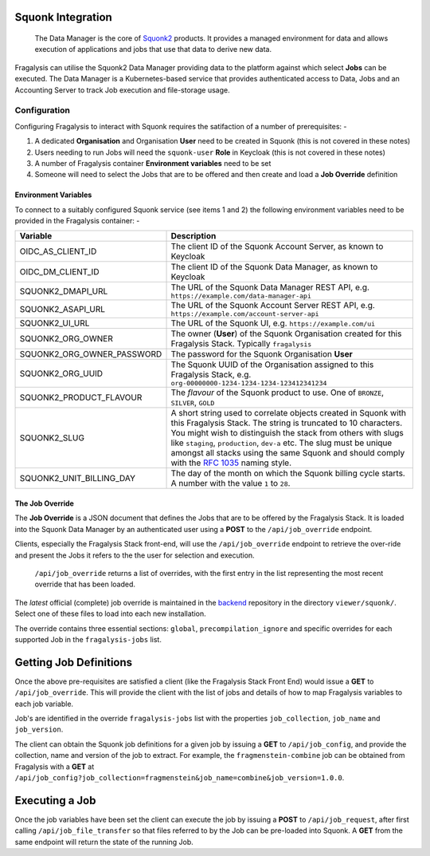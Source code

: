 ##################
Squonk Integration
##################

..  epigraph::

    The Data Manager is the core of `Squonk2`_ products. It provides a managed
    environment for data and allows execution of applications and jobs that use that
    data to derive new data.

Fragalysis can utilise the Squonk2 Data Manager providing data to the platform against
which select **Jobs** can be executed. The Data Manager is a Kubernetes-based service
that provides authenticated access to Data, Jobs and an Accounting Server to track
Job execution and file-storage usage.

*************
Configuration
*************

Configuring Fragalysis to interact with Squonk requires the satifaction of a number of
prerequisites: -

1.  A dedicated **Organisation** and Organisation **User** need to be created in Squonk
    (this is not covered in these notes)
2.  Users needing to run Jobs will need the ``squonk-user`` **Role** in Keycloak
    (this is not covered in these notes)
3.  A number of Fragalysis container **Environment variables** need to be set
4.  Someone will need to select the Jobs that are to be offered and then create and load
    a **Job Override** definition


Environment Variables
=====================

To connect to a suitably configured Squonk service (see items 1 and 2) the following
environment variables need to be provided in the Fragalysis container: -

==========================  ============================================================
Variable                    Description
==========================  ============================================================
OIDC_AS_CLIENT_ID           The client ID of the Squonk Account Server, as known to Keycloak
OIDC_DM_CLIENT_ID           The client ID of the Squonk Data Manager, as known to Keycloak
SQUONK2_DMAPI_URL           The URL of the Squonk Data Manager REST API, e.g.
                            ``https://example.com/data-manager-api``
SQUONK2_ASAPI_URL           The URL of the Squonk Account Server REST API, e.g.
                            ``https://example.com/account-server-api``
SQUONK2_UI_URL              The URL of the Squonk UI, e.g. ``https://example.com/ui``
SQUONK2_ORG_OWNER           The owner (**User**) of the Squonk Organisation created for
                            this Fragalysis Stack. Typically ``fragalysis``
SQUONK2_ORG_OWNER_PASSWORD  The password for the Squonk Organisation **User**
SQUONK2_ORG_UUID            The Squonk UUID of the Organisation assigned to this
                            Fragalysis Stack, e.g. ``org-00000000-1234-1234-1234-123412341234``
SQUONK2_PRODUCT_FLAVOUR     The *flavour* of the Squonk product to use. One of
                            ``BRONZE``, ``SILVER``, ``GOLD``
SQUONK2_SLUG                A short string used to correlate objects created in Squonk
                            with this Fragalysis Stack. The string is truncated to 10
                            characters. You might wish to distinguish the stack from others
                            with slugs like ``staging``, ``production``, ``dev-a`` etc.
                            The slug must be unique amongst all stacks using the same
                            Squonk and should comply with the `RFC 1035`_ naming style.
SQUONK2_UNIT_BILLING_DAY    The day of the month on which the Squonk billing cycle starts.
                            A number with the value ``1`` to ``28``.
==========================  ============================================================

The Job Override
================

The **Job Override** is a JSON document that defines the Jobs that are to be offered by
the Fragalysis Stack. It is loaded into the Squonk Data Manager by an authenticated user
using a **POST** to the ``/api/job_override`` endpoint.

Clients, especially the Fragalysis Stack front-end, will use the ``/api/job_override``
endpoint to retrieve the over-ride and present the Jobs it refers to the the user
for selection and execution.

..  epigraph::

    ``/api/job_override`` returns a list of overrides, with the first entry in the list
    representing the most recent override that has been loaded.

The *latest* official (complete) job override is maintained in the `backend`_ repository
in the directory ``viewer/squonk/``. Select one of these files to load into
each new installation.

The override contains three essential sections: ``global``, ``precompilation_ignore``
and specific overrides for each supported Job in the ``fragalysis-jobs`` list.

#######################
Getting Job Definitions
#######################

Once the above pre-requisites are satisfied a client (like the Fragalysis Stack Front End)
would issue a **GET** to ``/api/job_override``. This will provide the client with
the list of jobs and details of how to map Fragalysis variables to each job variable.

Job's are identified in the override ``fragalysis-jobs`` list with the properties
``job_collection``, ``job_name`` and ``job_version``.

The client can obtain the Squonk job definitions for a given job by issuing
a **GET** to ``/api/job_config``, and provide the collection, name and version of the job
to extract. For example, the ``fragmenstein-combine`` job can be obtained from Fragalysis
with a **GET** at ``/api/job_config?job_collection=fragmenstein&job_name=combine&job_version=1.0.0``.

###############
Executing a Job
###############

Once the job variables have been set the client can execute the job by issuing a **POST**
to ``/api/job_request``, after first calling ``/api/job_file_transfer`` so that
files referred to by the Job can be pre-loaded into Squonk. A **GET** from the
same endpoint will return the state of the running Job.

.. _backend: https://github.com/xchem/fragalysis-backend  
.. _rfc 1035: https://tools.ietf.org/html/rfc1035
.. _squonk2: https://squonk.informaticsmatters.org
